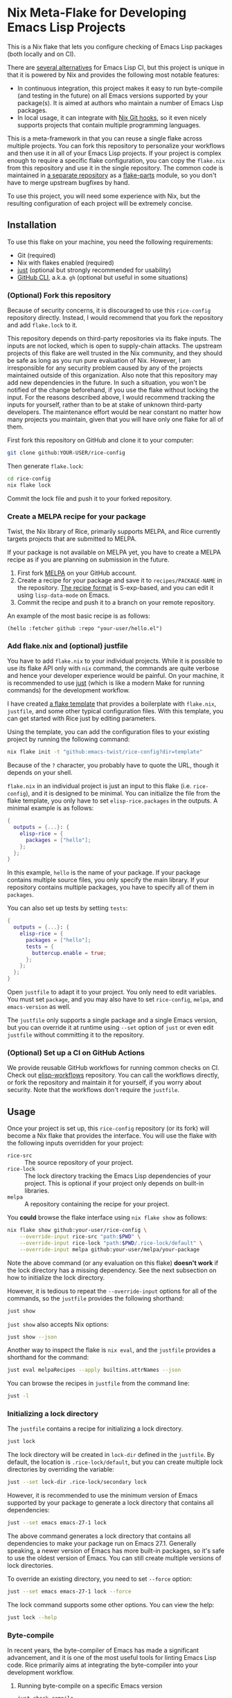 * Nix Meta-Flake for Developing Emacs Lisp Projects
This is a Nix flake that lets you configure checking of Emacs Lisp packages (both locally and on CI).

There are [[#alternatives][several alternatives]] for Emacs Lisp CI, but this project is unique in that it is powered by Nix and provides the following most notable features:

- In continuous integration, this project makes it easy to run byte-compile (and testing in the future) on all Emacs versions supported by your package(s). It is aimed at authors who maintain a number of Emacs Lisp packages.
- In local usage, it can integrate with [[https://github.com/cachix/git-hooks.nix][Nix Git hooks]], so it even nicely supports projects that contain multiple programming languages.

This is a meta-framework in that you can reuse a single flake across multiple projects.
You can fork this repository to personalize your workflows and then use it in all of your Emacs Lisp projects.
If your project is complex enough to require a specific flake configuration, you can copy the ~flake.nix~ from this repository and use it in the single repository.
The common code is maintained in [[https://github.com/emacs-twist/elisp-rice][a separate repository]] as a [[https://flake.parts/][flake-parts]] module, so you don't have to merge upstream bugfixes by hand.

To use this project, you will need some experience with Nix, but the resulting configuration of each project will be extremely concise.
** Installation
To use this flake on your machine, you need the following requirements:

- Git (required)
- Nix with flakes enabled (required)
- [[https://just.systems/man/en/][just]] (optional but strongly recommended for usability)
- [[https://cli.github.com/][GitHub CLI]], a.k.a. ~gh~ (optional but useful in some situations)
*** (Optional) Fork this repository
Because of security concerns, it is discouraged to use this ~rice-config~ repository directly. Instead, I would recommend that you fork the repository and add ~flake.lock~ to it.

This repository depends on third-party repositories via its flake inputs. The inputs are not locked, which is open to supply-chain attacks.
The upstream projects of this flake are well trusted in the Nix community, and they should be safe as long as you run pure evaluation of Nix.
However, I am irresponsible for any security problem caused by any of the projects maintained outside of this organization.
Also note that this repository may add new dependencies in the future.
In such a situation, you won't be notified of the change beforehand, if you use the flake without locking the input.
For the reasons described above, I would recommend tracking the inputs for yourself, rather than to be at stake of unknown third-party developers.
The maintenance effort would be near constant no matter how many projects you maintain, given that you will have only one flake for all of them.

First fork this repository on GitHub and clone it to your computer:

#+begin_src sh
  git clone github:YOUR-USER/rice-config
#+end_src

Then generate ~flake.lock~:

#+begin_src sh
  cd rice-config
  nix flake lock
#+end_src

Commit the lock file and push it to your forked repository.
*** Create a MELPA recipe for your package
Twist, the Nix library of Rice, primarily supports MELPA, and Rice currently targets projects that are submitted to MELPA.

If your package is not available on MELPA yet, you have to create a MELPA recipe as if you are planning on submission in the future.

1. First fork [[https://github.com/melpa/melpa][MELPA]] on your GitHub account.
2. Create a recipe for your package and save it to ~recipes/PACKAGE-NAME~ in the repository. [[https://github.com/melpa/melpa?tab=readme-ov-file#recipe-format][The recipe format]] is S-exp-based, and you can edit it using ~lisp-data-mode~ on Emacs.
3. Commit the recipe and push it to a branch on your remote repository.

An example of the most basic recipe is as follows:

#+begin_src elisp
  (hello :fetcher github :repo "your-user/hello.el")
#+end_src
*** Add flake.nix and (optional) justfile
You have to add ~flake.nix~ to your individual projects.
While it is possible to use its flake API only with ~nix~ command, the commands are quite verbose and hence your developer experience would be painful.
On your machine, it is recommended to use [[https://just.systems/man/en/][just]] (which is like a modern Make for running commands) for the development workflow.

I have created [[file:template][a flake template]] that provides a boilerplate with ~flake.nix~, ~justfile~, and some other typical configuration files.
With this template, you can get started with Rice just by editing parameters.

Using the template, you can add the configuration files to your existing project by running the following command:

#+begin_src sh
  nix flake init -t "github:emacs-twist/rice-config?dir=template"
#+end_src

Because of the ~?~ character, you probably have to quote the URL, though it depends on your shell.

~flake.nix~ in an individual project is just an input to this flake (i.e. ~rice-config~), and it is designed to be minimal.
You can initialize the file from the flake template, you only have to set ~elisp-rice.packages~ in the outputs.
A minimal example is as follows:

#+begin_src nix
  {
    outputs = {...}: {
      elisp-rice = {
        packages = ["hello"];
      };
    };
  }
#+end_src

In this example, ~hello~ is the name of your package.
If your package contains multiple source files, you only specify the main library.
If your repository contains multiple packages, you have to specify all of them in ~packages~.

You can also set up tests by setting ~tests~:

#+begin_src nix
  {
    outputs = {...}: {
      elisp-rice = {
        packages = ["hello"];
        tests = {
          buttercup.enable = true;
        };
      };
    };
  }
#+end_src

Open ~justfile~ to adapt it to your project.
You only need to edit variables.
You must set ~package~, and you may also have to set ~rice-config~, ~melpa~, and ~emacs-version~ as well.

The ~justfile~ only supports a single package and a single Emacs version, but you can override it at runtime using ~--set~ option of ~just~ or even edit ~justfile~ without committing it to the repository.
*** (Optional) Set up a CI on GitHub Actions
We provide reusable GitHub workflows for running common checks on CI.
Check out [[https://github.com/emacs-twist/elisp-workflows][elisp-workflows]] repository.
You can call the workflows directly, or fork the repository and maintain it for yourself, if you worry about security.
Note that the workflows don't require the ~justfile~.
** Usage
Once your project is set up, this ~rice-config~ repository (or its fork) will become a Nix flake that provides the interface.
You will use the flake with the following inputs overridden for your project:

- ~rice-src~ :: The source repository of your project.
- ~rice-lock~ :: The lock directory tracking the Emacs Lisp dependencies of your project. This is optional if your project only depends on built-in libraries.
- ~melpa~ :: A repository containing the recipe for your project.

You *could*​ browse the flake interface using ~nix flake show~ as follows:

#+begin_src sh
  nix flake show github:your-user/rice-config \
      --override-input rice-src "path:$PWD" \
      --override-input rice-lock "path:$PWD/.rice-lock/default" \
      --override-input melpa github:your-user/melpa/your-package
#+end_src

Note the above command (or any evaluation on this flake) *doesn't work*​ if the lock directory has a missing dependency.
See the next subsection on how to initialize the lock directory.

However, it is tedious to repeat the ~--override-input~ options for all of the commands, so the ~justfile~ provides the following shorthand:

#+begin_src sh
  just show
#+end_src

~just show~ also accepts Nix options:

#+begin_src sh
  just show --json
#+end_src

Another way to inspect the flake is ~nix eval~, and the ~justfile~ provides a shorthand for the command:

#+begin_src sh
  just eval melpaRecipes --apply builtins.attrNames --json
#+end_src

You can browse the recipes in ~justfile~ from the command line:

#+begin_src sh
  just -l
#+end_src
*** Initializing a lock directory
The ~justfile~ contains a recipe for initializing a lock directory.

#+begin_src sh
  just lock
#+end_src

The lock directory will be created in ~lock-dir~ defined in the ~justfile~.
By default, the location is ~.rice-lock/default~, but you can create multiple lock directories by overriding the variable:

#+begin_src sh
  just --set lock-dir .rice-lock/secondary lock
#+end_src

However, it is recommended to use the minimum version of Emacs supported by your package to generate a lock directory that contains all dependencies:

#+begin_src sh
  just --set emacs emacs-27-1 lock
#+end_src

The above command generates a lock directory that contains all dependencies to make your package run on Emacs 27.1.
Generally speaking, a newer version of Emacs has more built-in packages, so it's safe to use the oldest version of Emacs.
You can still create multiple versions of lock directories.

To override an existing directory, you need to set ~--force~ option:

#+begin_src sh
  just --set emacs emacs-27-1 lock --force
#+end_src

The lock command supports some other options.
You can view the help:

#+begin_src sh
  just lock --help
#+end_src
*** Byte-compile
In recent years, the byte-compiler of Emacs has made a significant advancement, and it is one of the most useful tools for linting Emacs Lisp code.
Rice primarily aims at integrating the byte-compiler into your development workflow.
**** Running byte-compile on a specific Emacs version
#+begin_src sh
  just check-compile
#+end_src

This compiles all source files in the package in a sandboxed environment of Nix.
It is generally suitable for CI, but you can run it locally for faster feedback, without waiting for CI.

It runs ~nix build~ on one of the outputs under ~checks~ (e.g. ~#checks.x86_64-linux.hello-compile-emacs-29-4~) with the inputs overridden.
**** Shell for byte-compiling
#+begin_src sh
  just shell-compile
#+end_src

Once you enter the shell, you can byte-compile individual source files by running a wrapper script:

#+begin_src sh
  elisp-byte-compile SOURCE..
#+end_src

This is more suitable during development, because you can re-run the command after you edit a source file without reloading the Nix environment.
However, I would recommend use of watch mode, which I will describe later.

Technically, this ~justfile~ recipe is a wrapper for one of the outputs under ~devShells~ (e.g. ~devShells.x86_64-linux.emacs-29-4-for-hello~).
The shell environment provides Emacs with the package dependencies (but not the package itself).
**** Watch mode
You can re-run byte-compile whenever a file is changed:

#+begin_src sh
  just watch-compile
#+end_src

It enters the same shell as ~just shell-compile~ but runs a command in the shell.
Internally, it uses ~entr~ to watch file changes.
~entr~ is bundled in the shell but light on size.
*** Testing (manual/automated)
Testing should be done on all supported Emacs versions, which can be tedious for package authors and maintainers.
This is another area where Rice is trying to improve.

If you have set up a test suite via ~tests~ output of the flake, you can run tests using ~test-*~ recipe:

#+begin_src sh
  just test-buttercup
#+end_src

It runs ~test-buttercup-with-emacs-snapshot~ package of the flake with the inputs.
**** Shell with a specific Emacs version
Instead of running the pre-configured test suite for your package, it is also possible to run a given command in a package-enabled Emacs environment.

You can enter a shell with the package(s) available:

#+begin_src sh
  just shell-emacs
#+end_src

You can run ~emacs -q~ to start Emacs without your init file loaded.
That environment will be suitable for manual testing your package in a reproducible manner.
You can also run Emacs with ~-batch~ flag to dispatch automated testing.

This enters a shell environment with one of the packages under ~packages~ (e.g. ~packages.x86_64-linux.emacs-29-4-with-packages~).
The recipe accepts options, which are passed to ~nix shell~, so you can run a test suite directly:

#+begin_src sh
  just shell-emacs --command emacs -batch -L tests -l hello-test
#+end_src
** Plans
This project does not support all common types of checking in Emacs Lisp yet.
The following should be covered in the future:

- [[https://github.com/purcell/package-lint][package-lint]]: This requires ~package.el~ to download dependencies, so it requires internet connection, which cannot be run in a pure Nix environment. It should be an application provided under ~packages~ output of the flake.
- ~checkdoc~ and other minor checks that can be run statically: This should be an optional addition to ~checks~. Only one Emacs version (either the latest release or a snapshot version) would be enough.
- Add support for more test packages, e.g. ERT.

The above tasks are likely to require enhancement of the rice module.
** Alternatives
:PROPERTIES:
:CUSTOM_ID: alternatives
:END:
As mentioned earlier, several alternatives do exist for checking Emacs Lisp packages.
For information on eariler projects, see [[https://github.com/alphapapa/makem.sh/?tab=readme-ov-file#comparisons][comparisons]] by the author of [[https://github.com/alphapapa/makem.sh/][makem.sh]].
Below is a list of some (but not comprehensive) recent projects:

- [[https://emacs-eask.github.io/][eask]], which seems actively developed and reliable
- [[https://github.com/riscy/melpazoid/][melpazoid]] by one of the maintainers of MELPA
- [[https://github.com/leotaku/elisp-check][elisp-check]], which works great on GitHub Actions

Rice doesn't aim to be a superset/competitor of these projects.
It is:

- Built with Nix (and [[https://github.com/emacs-twist/twist.nix][twist.nix]]) to support reproducibility, integration with native (non Emacs Lisp) dependencies, avoiding S-exp (or any other custom) DSLs. The nature of defining everything in Nix would allow end-to-end/UI testing involving the Emacs Lisp package(s) under test.
- Integrating [[https://github.com/purcell/nix-emacs-ci][nix-emacs-ci]] to support generating an up-to-date CI matrix, without needing manual configuration.
- Designed to help the user maintain a number of Emacs Lisp projects, by centralizing the configuration in a single place.

Rice is an immature project and does not support as many checks as earlier projects.
Because of this, I won't provide a list of feature comparisons yet.
** Contributing
An improvement or enhancement to this flake is welcome.
Please feel free to open a ticket to request a feature or send a PR to implement a planned feature.
